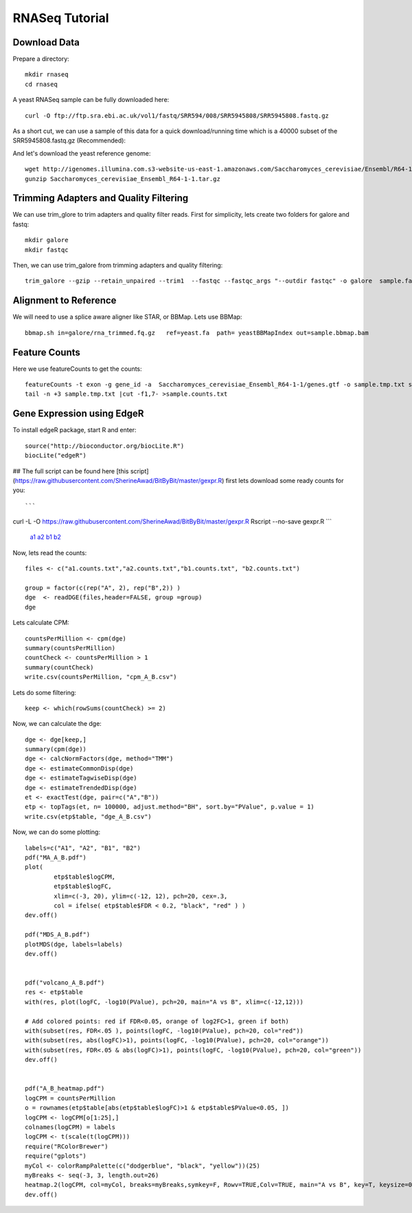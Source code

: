 ===================================
**RNASeq Tutorial**
===================================


Download Data
##################

Prepare a directory:: 

       mkdir rnaseq  
       cd rnaseq 

A yeast RNASeq sample can be fully downloaded here:: 

        curl -O ftp://ftp.sra.ebi.ac.uk/vol1/fastq/SRR594/008/SRR5945808/SRR5945808.fastq.gz

As a short cut, we can use a sample of this data for a quick download/running time which is a 40000 subset of the SRR5945808.fastq.gz (Recommended)::
        
        

And let's download the yeast reference genome::

        wget http://igenomes.illumina.com.s3-website-us-east-1.amazonaws.com/Saccharomyces_cerevisiae/Ensembl/R64-1-1/Saccharomyces_cerevisiae_Ensembl_R64-1-1.tar.gz
        gunzip Saccharomyces_cerevisiae_Ensembl_R64-1-1.tar.gz 


Trimming Adapters and Quality Filtering
##########################################

We can use trim_glore to trim adapters and quality filter reads. First for simplicity, lets create two folders for galore and fastq::

    mkdir galore
    mkdir fastqc

Then, we can use trim_galore from trimming adapters and quality filtering::

        trim_galore --gzip --retain_unpaired --trim1  --fastqc --fastqc_args "--outdir fastqc" -o galore  sample.fastq 


Alignment to Reference
###########################

We will need to use a splice aware aligner like STAR, or BBMap. Lets use BBMap::

        bbmap.sh in=galore/rna_trimmed.fq.gz   ref=yeast.fa  path= yeastBBMapIndex out=sample.bbmap.bam 



Feature Counts
###################

Here we use featureCounts to get the counts::

        featureCounts -t exon -g gene_id -a  Saccharomyces_cerevisiae_Ensembl_R64-1-1/genes.gtf -o sample.tmp.txt sample.bbmap.bam -s 2;)
        tail -n +3 sample.tmp.txt |cut -f1,7- >sample.counts.txt


Gene Expression using EdgeR 
###############################


To install edgeR package, start R and enter::

        source("http://bioconductor.org/biocLite.R")
        biocLite("edgeR")


## The full script can be found here [this script](https://raw.githubusercontent.com/SherineAwad/BitByBit/master/gexpr.R) 
first lets download some ready counts for you:: 

```
curl -L -O https://raw.githubusercontent.com/SherineAwad/BitByBit/master/gexpr.R
Rscript --no-save gexpr.R
```

        `a1 <a1.counts.txt>`_ 
        `a2 <a2.counts.txt>`_ 
        `b1 <b1.counts.txt>`_
        `b2 <b2.counts.txt>`_ 

        
Now, lets read the counts::

        files <- c("a1.counts.txt","a2.counts.txt","b1.counts.txt", "b2.counts.txt")

        group = factor(c(rep("A", 2), rep("B",2)) )
        dge  <- readDGE(files,header=FALSE, group =group)
        dge

Lets calculate CPM::

        countsPerMillion <- cpm(dge)
        summary(countsPerMillion)
        countCheck <- countsPerMillion > 1
        summary(countCheck)
        write.csv(countsPerMillion, "cpm_A_B.csv")
Lets do some filtering::

        keep <- which(rowSums(countCheck) >= 2)

Now, we can calculate the dge::

        dge <- dge[keep,]
        summary(cpm(dge))
        dge <- calcNormFactors(dge, method="TMM")
        dge <- estimateCommonDisp(dge)
        dge <- estimateTagwiseDisp(dge)
        dge <- estimateTrendedDisp(dge)
        et <- exactTest(dge, pair=c("A","B"))
        etp <- topTags(et, n= 100000, adjust.method="BH", sort.by="PValue", p.value = 1)
        write.csv(etp$table, "dge_A_B.csv")

Now, we can do some plotting::

        labels=c("A1", "A2", "B1", "B2")
        pdf("MA_A_B.pdf")
        plot(
                etp$table$logCPM,
                etp$table$logFC,
                xlim=c(-3, 20), ylim=c(-12, 12), pch=20, cex=.3,
                col = ifelse( etp$table$FDR < 0.2, "black", "red" ) )
        dev.off()

        pdf("MDS_A_B.pdf")
        plotMDS(dge, labels=labels)
        dev.off()


        pdf("volcano_A_B.pdf")
        res <- etp$table
        with(res, plot(logFC, -log10(PValue), pch=20, main="A vs B", xlim=c(-12,12)))

        # Add colored points: red if FDR<0.05, orange of log2FC>1, green if both)
        with(subset(res, FDR<.05 ), points(logFC, -log10(PValue), pch=20, col="red"))
        with(subset(res, abs(logFC)>1), points(logFC, -log10(PValue), pch=20, col="orange"))
        with(subset(res, FDR<.05 & abs(logFC)>1), points(logFC, -log10(PValue), pch=20, col="green"))
        dev.off()


        pdf("A_B_heatmap.pdf")
        logCPM = countsPerMillion
        o = rownames(etp$table[abs(etp$table$logFC)>1 & etp$table$PValue<0.05, ])
        logCPM <- logCPM[o[1:25],]
        colnames(logCPM) = labels
        logCPM <- t(scale(t(logCPM)))
        require("RColorBrewer")
        require("gplots")
        myCol <- colorRampPalette(c("dodgerblue", "black", "yellow"))(25)
        myBreaks <- seq(-3, 3, length.out=26)
        heatmap.2(logCPM, col=myCol, breaks=myBreaks,symkey=F, Rowv=TRUE,Colv=TRUE, main="A vs B", key=T, keysize=0.7,scale="none",trace="none", dendrogram="both", cexRow=0.7, cexCol=0.9, density.info="none",margin=c(10,9), lhei=c(2,10), lwid=c(2,6),reorderfun=function(d,w) reorder(d, w, agglo.FUN=mean),  distfun=function(x) as.dist(1-cor(t(x))), hclustfun=function(x) hclust(x, method="ward.D2"))
        dev.off()


